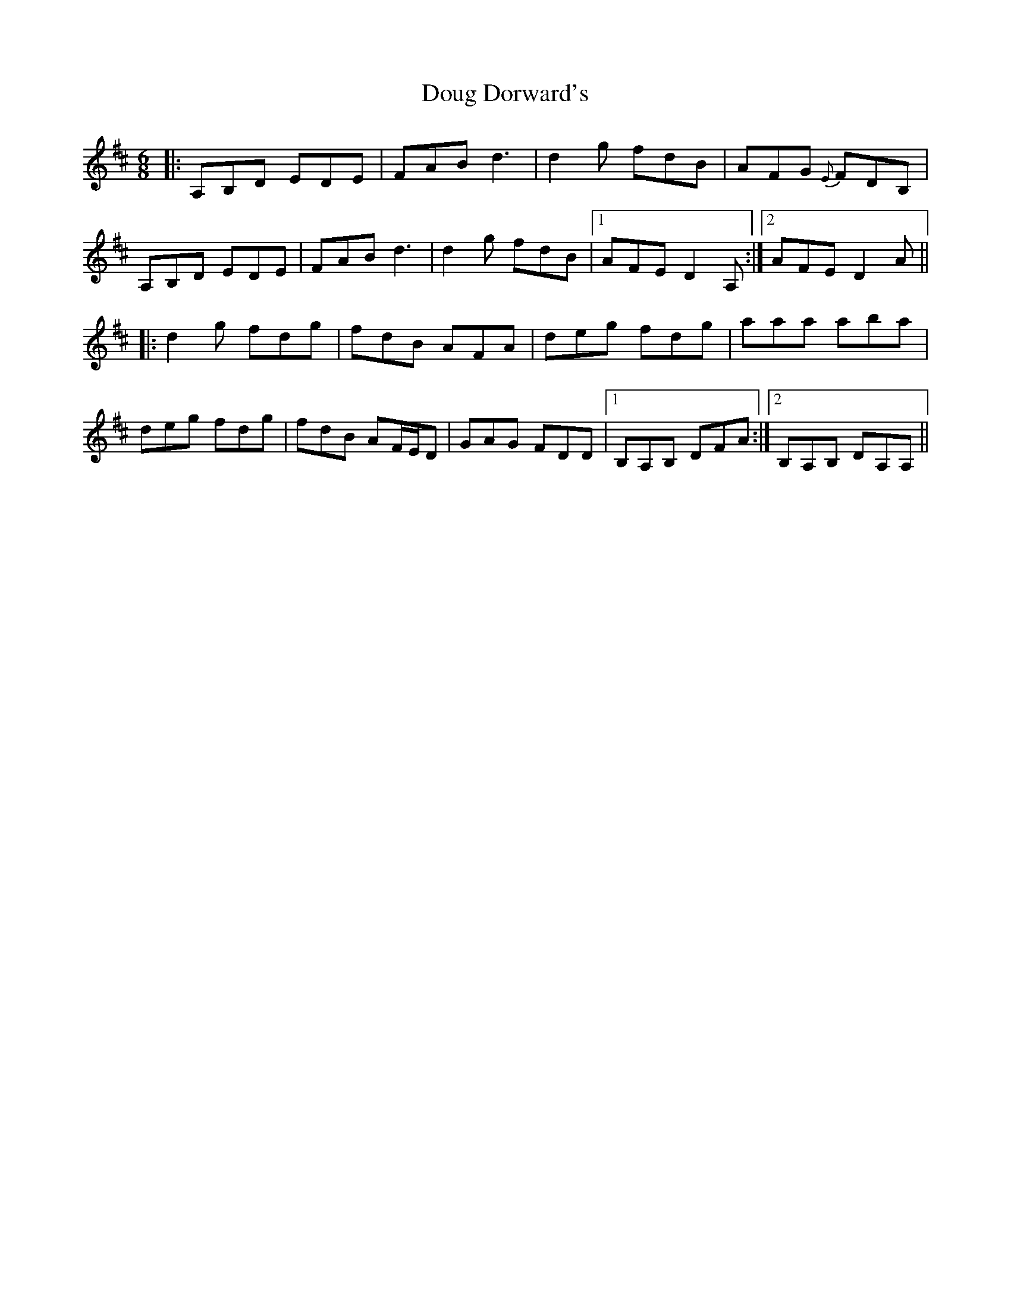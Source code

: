X: 10592
T: Doug Dorward's
R: jig
M: 6/8
K: Dmajor
|:A,B,D EDE|FAB d3|d2g fdB|AFG {E}FDB,|
A,B,D EDE|FAB d3|d2g fdB|1 AFE D2A,:|2 AFE D2A||
|:d2g fdg|fdB AFA|deg fdg|aaa aba|
deg fdg|fdB AF/E/D|GAG FDD|1 B,A,B, DFA:|2 B,A,B, DA,A,||

